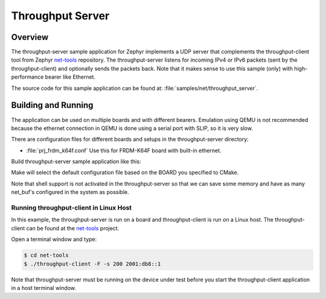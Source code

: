 .. _throughput-server-sample:

Throughput Server
#################

Overview
********

The throughput-server sample application for Zephyr implements a UDP server
that complements the throughput-client tool from Zephyr `net-tools`_ repository.
The throughput-server listens for incoming IPv4 or IPv6 packets (sent by the
throughput-client) and optionally sends the packets back.
Note that it makes sense to use this sample (only) with high-performance
bearer like Ethernet.

The source code for this sample application can be found at:
:file:`samples/net/throughput_server`.

Building and Running
********************

The application can be used on multiple boards and with different bearers.
Emulation using QEMU is not recommended because the ethernet connection in
QEMU is done using a serial port with SLIP, so it is very slow.

There are configuration files for different boards and setups in the
throughput-server directory:

- :file:`prj_frdm_k64f.conf`
  Use this for FRDM-K64F board with built-in ethernet.

Build throughput-server sample application like this:

.. zephyr-app-commands::
   :zephyr-app: samples/net/throughput_server
   :board: <board to use>
   :conf: <config file to use>
   :goals: build
   :compact:

Make will select the default configuration file based on the BOARD you
specified to CMake.

Note that shell support is not activated in the throughput-server so that
we can save some memory and have as many net_buf's configured in the system
as possible.

Running throughput-client in Linux Host
=======================================

In this example, the throughput-server is run on a board and throughput-client
is run on a Linux host. The throughput-client can be found at the `net-tools`_
project.

Open a terminal window and type:

.. code-block:: console

    $ cd net-tools
    $ ./throughput-client -F -s 200 2001:db8::1

Note that throughput-server must be running on the device under test before you
start the throughput-client application in a host terminal window.

.. _`net-tools`: https://github.com/zephyrproject-rtos/net-tools
